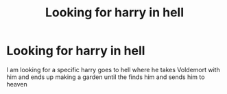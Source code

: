 #+TITLE: Looking for harry in hell

* Looking for harry in hell
:PROPERTIES:
:Author: Davies_black
:Score: 2
:DateUnix: 1562022774.0
:DateShort: 2019-Jul-02
:FlairText: What's That Fic?
:END:
I am looking for a specific harry goes to hell where he takes Voldemort with him and ends up making a garden until the finds him and sends him to heaven

